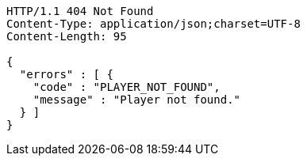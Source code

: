 [source,http,options="nowrap"]
----
HTTP/1.1 404 Not Found
Content-Type: application/json;charset=UTF-8
Content-Length: 95

{
  "errors" : [ {
    "code" : "PLAYER_NOT_FOUND",
    "message" : "Player not found."
  } ]
}
----
